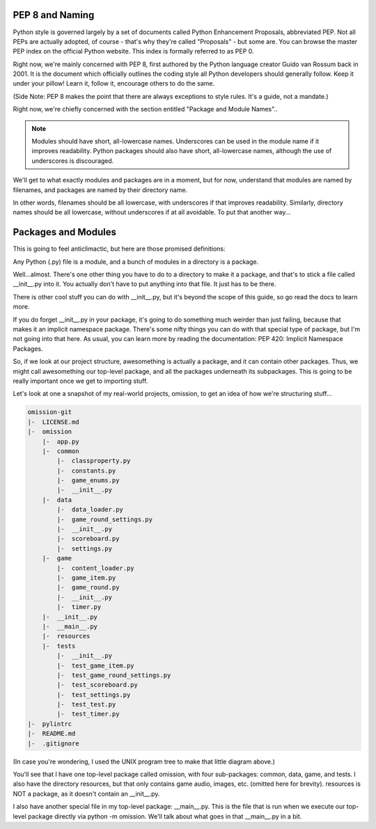 
PEP 8 and Naming
================

Python style is governed largely by a set of documents called Python Enhancement Proposals, abbreviated PEP. Not all PEPs are actually adopted, of course - that's why they're called "Proposals" - but some are. You can browse the master PEP index on the official Python website. This index is formally referred to as PEP 0.

Right now, we're mainly concerned with PEP 8, first authored by the Python language creator Guido van Rossum back in 2001. It is the document which officially outlines the coding style all Python developers should generally follow. Keep it under your pillow! Learn it, follow it, encourage others to do the same.

(Side Note: PEP 8 makes the point that there are always exceptions to style rules. It's a guide, not a mandate.)

Right now, we're chiefly concerned with the section entitled "Package and Module Names"..

.. note::

    Modules should have short, all-lowercase names. Underscores can be used in the module name if it improves readability. Python packages should also have short, all-lowercase names, although the use of underscores is discouraged.

We'll get to what exactly modules and packages are in a moment, but for now, understand that modules are named by filenames, and packages are named by their directory name.

In other words, filenames should be all lowercase, with underscores if that improves readability. Similarly, directory names should be all lowercase, without underscores if at all avoidable. To put that another way...

Packages and Modules
====================

This is going to feel anticlimactic, but here are those promised definitions:

Any Python (.py) file is a module, and a bunch of modules in a directory is a package.

Well...almost. There's one other thing you have to do to a directory to make it a package, and that's to stick a file called __init__.py into it. You actually don't have to put anything into that file. It just has to be there.

There is other cool stuff you can do with __init__.py, but it's beyond the scope of this guide, so go read the docs to learn more.

If you do forget __init__.py in your package, it's going to do something much weirder than just failing, because that makes it an implicit namespace package. There's some nifty things you can do with that special type of package, but I'm not going into that here. As usual, you can learn more by reading the documentation: PEP 420: Implicit Namespace Packages.

So, if we look at our project structure, awesomething is actually a package, and it can contain other packages. Thus, we might call awesomething our top-level package, and all the packages underneath its subpackages. This is going to be really important once we get to importing stuff.

Let's look at one a snapshot of my real-world projects, omission, to get an idea of how we're structuring stuff...

.. code-block:: BASH

    omission-git
    |-  LICENSE.md
    |-  omission
        |-  app.py
        |-  common
            |-  classproperty.py
            |-  constants.py
            |-  game_enums.py
            |-  __init__.py
        |-  data
            |-  data_loader.py
            |-  game_round_settings.py
            |-  __init__.py
            |-  scoreboard.py
            |-  settings.py
        |-  game
            |-  content_loader.py
            |-  game_item.py
            |-  game_round.py
            |-  __init__.py
            |-  timer.py
        |-  __init__.py
        |-  __main__.py
        |-  resources
        |-  tests
            |-  __init__.py
            |-  test_game_item.py
            |-  test_game_round_settings.py
            |-  test_scoreboard.py
            |-  test_settings.py
            |-  test_test.py
            |-  test_timer.py
    |-  pylintrc
    |-  README.md
    |-  .gitignore

(In case you're wondering, I used the UNIX program tree to make that little diagram above.)

You'll see that I have one top-level package called omission, with four sub-packages: common, data, game, and tests. I also have the directory resources, but that only contains game audio, images, etc. (omitted here for brevity). resources is NOT a package, as it doesn't contain an __init__.py.

I also have another special file in my top-level package: __main__.py. This is the file that is run when we execute our top-level package directly via python -m omission. We'll talk about what goes in that __main__.py in a bit.

